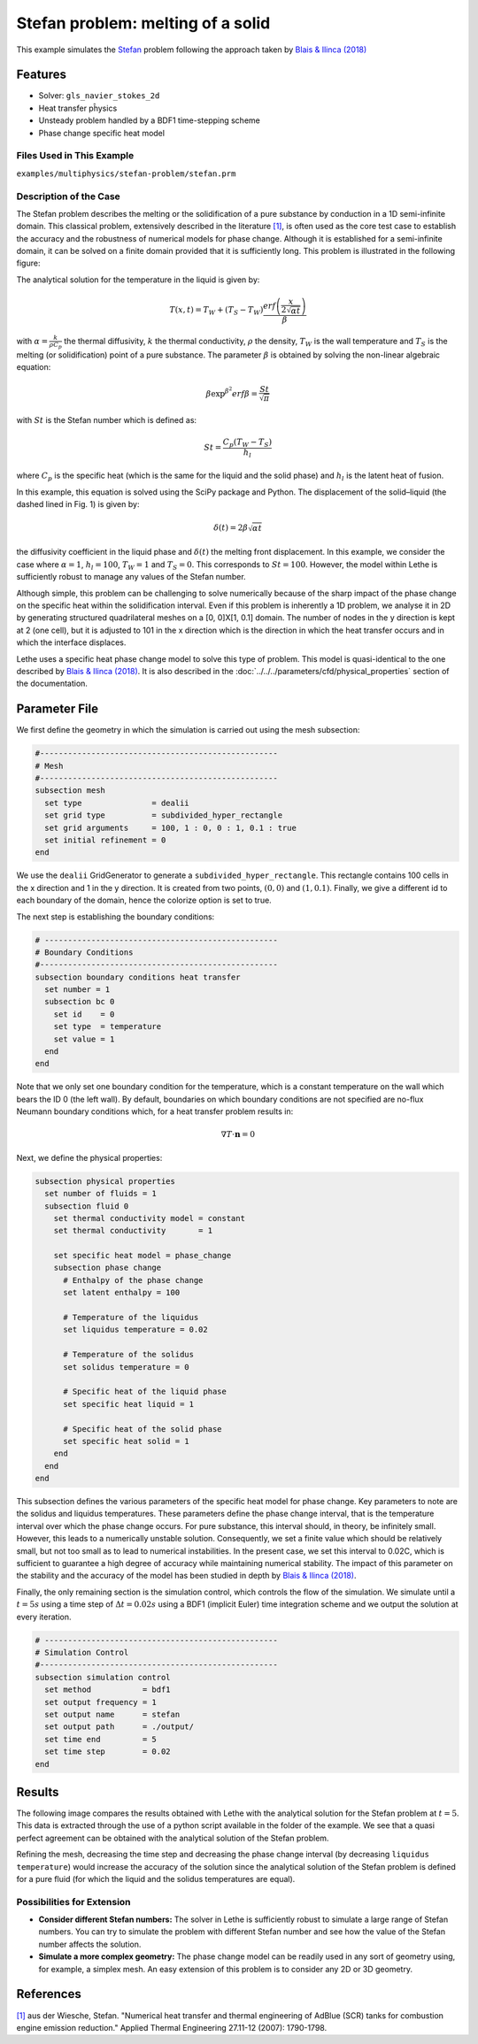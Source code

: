 ====================================
Stefan problem: melting of a solid
====================================

This example simulates the `Stefan`_ problem following the approach taken by `Blais & Ilinca (2018)`_

.. _Stefan: https://en.wikipedia.org/wiki/Stefan_problem
.. _Blais & Ilinca (2018): https://doi.org/10.1016/j.compfluid.2018.03.037

----------------------------------
Features
----------------------------------
- Solver: ``gls_navier_stokes_2d`` 
- Heat transfer pĥysics
- Unsteady problem handled by a BDF1 time-stepping scheme
- Phase change specific heat model


Files Used in This Example
---------------------------
``examples/multiphysics/stefan-problem/stefan.prm``


Description of the Case
-------------------------

The Stefan problem describes the melting or the solidification of a pure substance by conduction in a 1D semi-infinite domain. This classical problem, extensively described in the literature `[1] <https://doi.org/10.1016/j.applthermaleng.2007.01.008>`_, is often used as the core test case to establish the accuracy and the robustness of numerical models for phase change. Although it is established for a semi-infinite domain, it can be solved on a finite domain provided that it is sufficiently long. This problem is illustrated in the following figure:

.. image:: images/stefan-problem-illustration.png
    :alt: problem_illustration
    :align: center



The analytical solution for the temperature in the liquid is given by:

.. math::

    T(x,t) = T_W + (T_S-T_W) \frac{erf\left(\frac{x}{2\sqrt{\alpha t}} \right)}{\beta}

 
with :math:`\alpha = \frac{k}{\rho C_p}` the thermal diffusivity, :math:`k` the thermal conductivity, :math:`\rho` the density,  :math:`T_W` is the wall temperature and :math:`T_S` is the melting (or solidification) point of a pure substance. The parameter :math:`\beta` is obtained by solving the non-linear algebraic equation:

.. math::
    \beta \exp^{\beta^2} erf \beta = \frac{St}{\sqrt{\pi}}

with :math:`St` is the Stefan number which is defined as:

.. math::
    St = \frac{C_p \left ( T_{W}-T_{S}\right)}{h_l}

where :math:`C_p` is the specific heat (which is the same for the liquid and the solid phase) and :math:`h_l` is the latent heat of fusion. 

In this example, this equation is solved using the SciPy package and Python. The displacement of the solid–liquid (the dashed lined in Fig. 1) is given by:

.. math::

  \delta (t) = 2 \beta \sqrt{\alpha t}


the diffusivity coefficient in the liquid phase and :math:`\delta (t)` the melting front displacement. In this example, we consider the case where :math:`\alpha=1`, :math:`h_l=100`, :math:`T_W=1` and :math:`T_S=0`. This corresponds to :math:`St=100`. However, the model within Lethe is sufficiently robust to manage any values of the Stefan number.

Although simple, this problem can be challenging to solve numerically because of the sharp impact of the phase change on the specific heat within the solidification interval. Even if this problem is inherently a 1D problem, we analyse it in 2D by generating structured quadrilateral meshes on a [0, 0]X[1, 0.1] domain. The number of nodes in the y direction is kept at 2 (one cell), but it is adjusted to 101 in the x direction which is the direction in which the heat transfer occurs and in which the interface displaces. 

Lethe uses a specific heat phase change model to solve this type of problem. This model is quasi-identical to the one described by `Blais & Ilinca (2018)`_. It is also described in the :doc:`../../../parameters/cfd/physical_properties` section of the documentation.


--------------
Parameter File
--------------

We first define the geometry in which the simulation is carried out using the mesh subsection:

.. code-block:: text

    #---------------------------------------------------
    # Mesh
    #---------------------------------------------------
    subsection mesh
      set type               = dealii
      set grid type          = subdivided_hyper_rectangle
      set grid arguments     = 100, 1 : 0, 0 : 1, 0.1 : true
      set initial refinement = 0
    end

We use the ``dealii`` GridGenerator to generate a ``subdivided_hyper_rectangle``. This rectangle contains 100 cells in the x direction and 1 in the y direction. It is created from two points, :math:`(0,0)` and :math:`(1,0.1)`. Finally, we give a different id to each boundary of the domain, hence the colorize option is set to true.

The next step is establishing the boundary conditions:

.. code-block:: text

    # --------------------------------------------------
    # Boundary Conditions
    #---------------------------------------------------
    subsection boundary conditions heat transfer
      set number = 1
      subsection bc 0
        set id    = 0
        set type  = temperature
        set value = 1
      end
    end

Note that we only set one boundary condition for the temperature, which is a constant temperature on the wall which bears the ID 0 (the left wall). By default, boundaries on which boundary conditions are not specified are no-flux Neumann boundary conditions which, for a heat transfer problem results in:

.. math::
  \nabla T \cdot \mathbf{n} = 0

Next, we define the physical properties:

.. code-block:: text

    subsection physical properties
      set number of fluids = 1
      subsection fluid 0
        set thermal conductivity model = constant
        set thermal conductivity       = 1
    
        set specific heat model = phase_change
        subsection phase change
          # Enthalpy of the phase change
          set latent enthalpy = 100
    
          # Temperature of the liquidus
          set liquidus temperature = 0.02
    
          # Temperature of the solidus
          set solidus temperature = 0
    
          # Specific heat of the liquid phase
          set specific heat liquid = 1
    
          # Specific heat of the solid phase
          set specific heat solid = 1
        end
      end
    end

This subsection defines the various parameters of the specific heat model for phase change. Key parameters to note are the solidus and liquidus temperatures. These parameters define the phase change interval, that is the temperature interval over which the phase change occurs. For pure substance, this interval should, in theory, be infinitely small. However, this leads to a numerically unstable solution. Consequently, we set a finite value which should be relatively small, but not too small as to lead to numerical instabilities. In the present case, we set this interval to 0.02C, which is sufficient to guarantee a high degree of accuracy while maintaining numerical stability. The impact of this parameter on the stability and the accuracy of the model has been studied in depth by `Blais & Ilinca (2018)`_.

Finally, the only remaining section is the simulation control, which controls the flow of the simulation. We simulate until a :math:`t=5s` using a time step of :math:`\Delta t=0.02s` using a BDF1 (implicit Euler) time integration scheme and we output the solution at every iteration.

.. code-block:: text

    # --------------------------------------------------
    # Simulation Control
    #---------------------------------------------------
    subsection simulation control
      set method           = bdf1
      set output frequency = 1
      set output name      = stefan
      set output path      = ./output/
      set time end         = 5
      set time step        = 0.02
    end



-------
Results
-------

The following image compares the results obtained with Lethe with the analytical solution for the Stefan problem at :math:`t=5`. This data is extracted through the use of a python script available in the folder of the example. We see that a quasi perfect agreement can be obtained with the analytical solution of the Stefan problem. 

.. image:: images/lethe-stefan-comparison.png
    :alt: comparison_analytical_solution
    :align: center

Refining the mesh, decreasing the time step and decreasing the phase change interval (by decreasing ``liquidus temperature``) would increase the accuracy of the solution since the analytical solution of the Stefan problem is defined for a pure fluid (for which the liquid and the solidus temperatures are equal).


Possibilities for Extension
----------------------------

- **Consider different Stefan numbers:** The solver in Lethe is sufficiently robust to simulate a large range of Stefan numbers. You can try to simulate the problem with different Stefan number and see how the value of the Stefan number affects the solution.

- **Simulate a more complex geometry:** The phase change model can be readily used in any sort of geometry using, for example, a simplex mesh. An easy extension of this problem is to consider any 2D or 3D geometry.

----------------------------
References
----------------------------

`[1] <https://doi.org/10.1016/j.applthermaleng.2007.01.008>`_ aus der Wiesche, Stefan. "Numerical heat transfer and thermal engineering of AdBlue (SCR) tanks for combustion engine emission reduction." Applied Thermal Engineering 27.11-12 (2007): 1790-1798.
